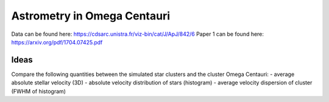 Astrometry in Omega Centauri
============================

Data can be found here: https://cdsarc.unistra.fr/viz-bin/cat/J/ApJ/842/6
Paper 1 can be found here: https://arxiv.org/pdf/1704.07425.pdf

Ideas
-----
Compare the following quantities between the simulated star clusters and the
cluster Omega Centauri:
- average absolute stellar velocity (3D)
- absolute velocity distribution of stars (histogram)
- average velocity dispersion of cluster (FWHM of histogram)
